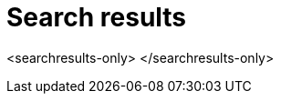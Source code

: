 = Search results
:last_updated: 1/17/2022
:linkattrs:
:experimental:
:page-layout: default-cloud

<searchresults-only>
</searchresults-only>
